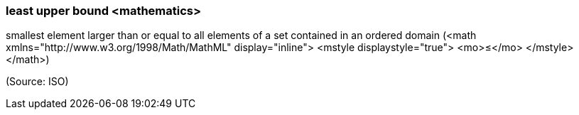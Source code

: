=== least upper bound <mathematics>

smallest element larger than or equal to all elements of a set contained in an ordered domain (<math xmlns="http://www.w3.org/1998/Math/MathML" display="inline">  <mstyle displaystyle="true">    <mo>&#x2264;</mo>  </mstyle></math>)

(Source: ISO)

